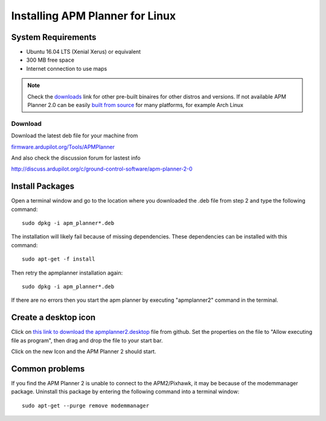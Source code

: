 .. _installation-for-linux:

================================
Installing APM Planner for Linux
================================

System Requirements
===================

-  Ubuntu 16.04 LTS (Xenial Xerus) or equivalent
-  300 MB free space
-  Internet connection to use maps

.. Note::

    Check the `downloads <http://firmware.ardupilot.org/Tools/APMPlanner/>`__ link for other pre-built binaires for other distros and versions. If not available APM Planner 2.0 can be easily `built from source <https://github.com/ArduPilot/apm_planner>`__ for many platforms, for example Arch Linux

Download
--------

Download the latest deb file for your machine from 

`firmware.ardupilot.org/Tools/APMPlanner <http://firmware.ardupilot.org/Tools/APMPlanner/>`__

And also check the discussion forum for lastest info

`<http://discuss.ardupilot.org/c/ground-control-software/apm-planner-2-0>`__


Install Packages
================

Open a terminal window and go to the location where you downloaded the
.deb file from step 2 and type the following command:

::

    sudo dpkg -i apm_planner*.deb

The installation will likely fail because of missing dependencies. 
These dependencies can be installed with this command:

::

    sudo apt-get -f install

Then retry the apmplanner installation again:

::

    sudo dpkg -i apm_planner*.deb
    
If there are no errors then you start the apm planner by executing "apmplanner2" command in the terminal.

Create a desktop icon
=====================

Click on `this link to download the apmplanner2.desktop <https://raw.githubusercontent.com/diydrones/apm_planner/master/debian/apmplanner2.desktop>`__
file from github.  Set the properties on the file to "Allow executing
file as program", then drag and drop the file to your start bar.

.. image:: ../images/apm_planner_2_install_linux_desktop_icon.jpg
    :target: ../_images/apm_planner_2_install_linux_desktop_icon.jpg

Click on the new Icon and the APM Planner 2 should start.

Common problems
===============

If you find the APM Planner 2 is unable to connect to the APM2/Pixhawk,
it may be because of the modemmanager package.  Uninstall this package
by entering the following command into a terminal window:

::

    sudo apt-get --purge remove modemmanager
